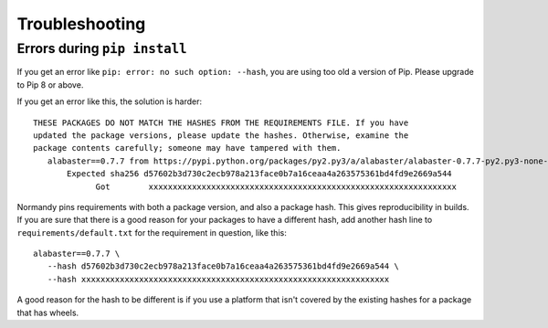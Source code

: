Troubleshooting
===============

.. _pip-install-error:

Errors during ``pip install``
-----------------------------
If you get an error like ``pip: error: no such option: --hash``, you are using
too old a version of Pip. Please upgrade to Pip 8 or above.

If you get an error like this, the solution is harder::

  THESE PACKAGES DO NOT MATCH THE HASHES FROM THE REQUIREMENTS FILE. If you have
  updated the package versions, please update the hashes. Otherwise, examine the
  package contents carefully; someone may have tampered with them.
     alabaster==0.7.7 from https://pypi.python.org/packages/py2.py3/a/alabaster/alabaster-0.7.7-py2.py3-none-any.whl
         Expected sha256 d57602b3d730c2ecb978a213face0b7a16ceaa4a263575361bd4fd9e2669a544
               Got        xxxxxxxxxxxxxxxxxxxxxxxxxxxxxxxxxxxxxxxxxxxxxxxxxxxxxxxxxxxxxxxx

Normandy pins requirements with both a package version, and also a package hash.
This gives reproducibility in builds. If you are sure that there is a good
reason for your packages to have a different hash, add another hash line to
``requirements/default.txt`` for the requirement in question, like this::

  alabaster==0.7.7 \
     --hash d57602b3d730c2ecb978a213face0b7a16ceaa4a263575361bd4fd9e2669a544 \
     --hash xxxxxxxxxxxxxxxxxxxxxxxxxxxxxxxxxxxxxxxxxxxxxxxxxxxxxxxxxxxxxxxx

A good reason for the hash to be different is if you use a platform that isn't
covered by the existing hashes for a package that has wheels.
